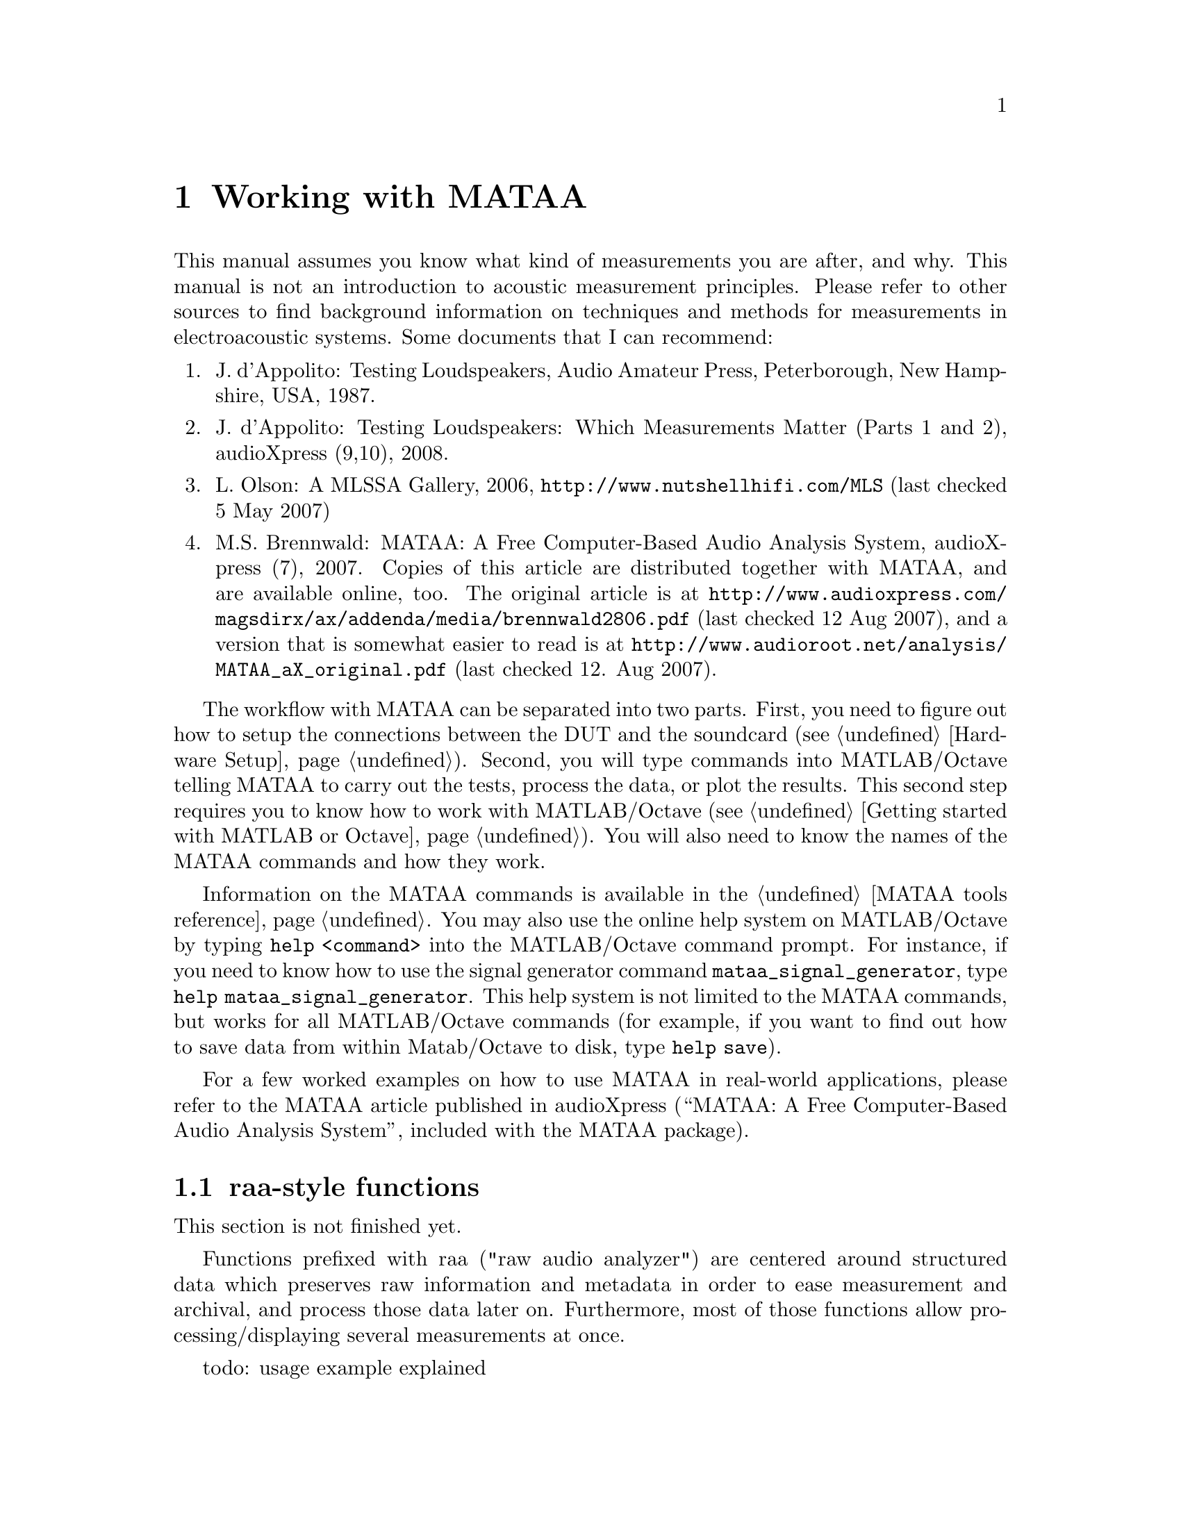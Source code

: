 @node Working with MATAA
@chapter Working with MATAA

This manual assumes you know what kind of measurements you are after, and why. This manual is not an introduction to acoustic measurement principles. Please refer to other sources to find background information on techniques and methods for measurements in electroacoustic systems. Some documents that I can recommend:

@enumerate 
@item J. d'Appolito: Testing Loudspeakers, Audio Amateur Press, Peterborough, New Hampshire, USA, 1987.
@item J. d'Appolito: Testing Loudspeakers: Which Measurements Matter (Parts 1 and 2), audioXpress (9,10), 2008.
@item L. Olson: A MLSSA Gallery, 2006, @uref{http://www.nutshellhifi.com/MLS} (last checked 5 May 2007)
@item M.S. Brennwald: MATAA: A Free Computer-Based Audio Analysis System, audioXpress (7), 2007. Copies of this article are distributed together with MATAA, and are available online, too. The original article is at @uref{http://www.audioxpress.com/magsdirx/ax/addenda/media/brennwald2806.pdf} (last checked 12 Aug 2007), and a version that is somewhat easier to read is at @uref{http://www.audioroot.net/analysis/MATAA_aX_original.pdf} (last checked 12. Aug 2007).
@end enumerate

The workflow with MATAA can be separated into two parts. First, you need to figure out how to setup the connections between the DUT and the soundcard (see @ref{Hardware Setup}). Second, you will type commands into MATLAB/Octave telling MATAA to carry out the tests, process the data, or plot the results. This second step requires you to know how to work with MATLAB/Octave (see @ref{Getting started with MATLAB or Octave}). You will also need to know the names of the MATAA commands and how they work.

Information on the MATAA commands is available in the @ref{MATAA tools reference}. You may also use the online help system on MATLAB/Octave by typing @command{help <command>} into the MATLAB/Octave command prompt. For instance, if you need to know how to use the signal generator command @command{mataa_signal_generator}, type @command{help mataa_signal_generator}. This help system is not limited to the MATAA commands, but works for all MATLAB/Octave commands (for example, if you want to find out how to save data from within Matab/Octave to disk, type @command{help save}).

For a few worked examples on how to use MATAA in real-world applications, please refer to the MATAA article published in audioXpress (``MATAA: A Free Computer-Based Audio Analysis System'', included with the MATAA package).

@node raa-style functions
@section raa-style functions

This section is not finished yet.

Functions prefixed with raa ("raw audio analyzer") are centered around
structured data which preserves raw information and metadata in order
to ease measurement and archival, and process those data later on.
Furthermore, most of those functions allow processing/displaying several
measurements at once.

todo: usage example explained

todo: more examples

@example
fs=48000;
RRef=18/3;
ts.sweep = mataa_signal_generator('sweep', fs, 3, [10 2000]);
ts.mls14 = mataa_signal_generator('MLS', fs, 0, 14);
ts.burst = mataa_signal_generator('burst', fs, 0.3, 
                                  mataa_octspace(300, 1000, 4));
res = raa_measure_speaker(@{ts.sweep ts.mls14 ts.burst@},
                          fs, 'test1', @{@}, RRef);
...

cal = mataa_load_calibration('TS472_mod1.txt');
a = raa_load('raa_test1.mat', cal);
b = raa_load('raa_test2.mat', cal);
ir = raa_calc_IR(@{a b@});
raa_plot_FR(ir)
@end example

